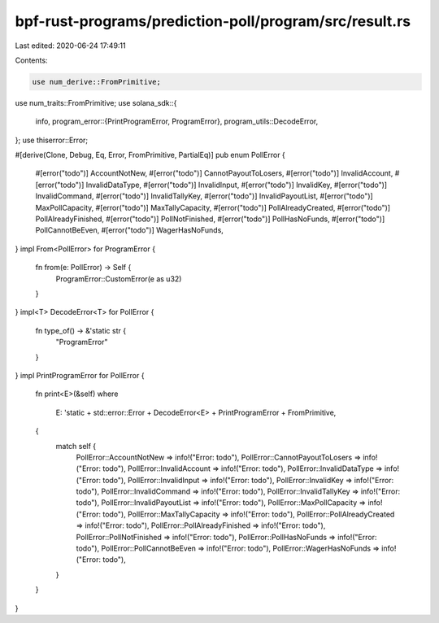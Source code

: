 bpf-rust-programs/prediction-poll/program/src/result.rs
=======================================================

Last edited: 2020-06-24 17:49:11

Contents:

.. code-block:: rs

    use num_derive::FromPrimitive;
use num_traits::FromPrimitive;
use solana_sdk::{
    info,
    program_error::{PrintProgramError, ProgramError},
    program_utils::DecodeError,
};
use thiserror::Error;

#[derive(Clone, Debug, Eq, Error, FromPrimitive, PartialEq)]
pub enum PollError {
    #[error("todo")]
    AccountNotNew,
    #[error("todo")]
    CannotPayoutToLosers,
    #[error("todo")]
    InvalidAccount,
    #[error("todo")]
    InvalidDataType,
    #[error("todo")]
    InvalidInput,
    #[error("todo")]
    InvalidKey,
    #[error("todo")]
    InvalidCommand,
    #[error("todo")]
    InvalidTallyKey,
    #[error("todo")]
    InvalidPayoutList,
    #[error("todo")]
    MaxPollCapacity,
    #[error("todo")]
    MaxTallyCapacity,
    #[error("todo")]
    PollAlreadyCreated,
    #[error("todo")]
    PollAlreadyFinished,
    #[error("todo")]
    PollNotFinished,
    #[error("todo")]
    PollHasNoFunds,
    #[error("todo")]
    PollCannotBeEven,
    #[error("todo")]
    WagerHasNoFunds,
}
impl From<PollError> for ProgramError {
    fn from(e: PollError) -> Self {
        ProgramError::CustomError(e as u32)
    }
}
impl<T> DecodeError<T> for PollError {
    fn type_of() -> &'static str {
        "ProgramError"
    }
}
impl PrintProgramError for PollError {
    fn print<E>(&self)
    where
        E: 'static + std::error::Error + DecodeError<E> + PrintProgramError + FromPrimitive,
    {
        match self {
            PollError::AccountNotNew => info!("Error: todo"),
            PollError::CannotPayoutToLosers => info!("Error: todo"),
            PollError::InvalidAccount => info!("Error: todo"),
            PollError::InvalidDataType => info!("Error: todo"),
            PollError::InvalidInput => info!("Error: todo"),
            PollError::InvalidKey => info!("Error: todo"),
            PollError::InvalidCommand => info!("Error: todo"),
            PollError::InvalidTallyKey => info!("Error: todo"),
            PollError::InvalidPayoutList => info!("Error: todo"),
            PollError::MaxPollCapacity => info!("Error: todo"),
            PollError::MaxTallyCapacity => info!("Error: todo"),
            PollError::PollAlreadyCreated => info!("Error: todo"),
            PollError::PollAlreadyFinished => info!("Error: todo"),
            PollError::PollNotFinished => info!("Error: todo"),
            PollError::PollHasNoFunds => info!("Error: todo"),
            PollError::PollCannotBeEven => info!("Error: todo"),
            PollError::WagerHasNoFunds => info!("Error: todo"),
        }
    }
}


